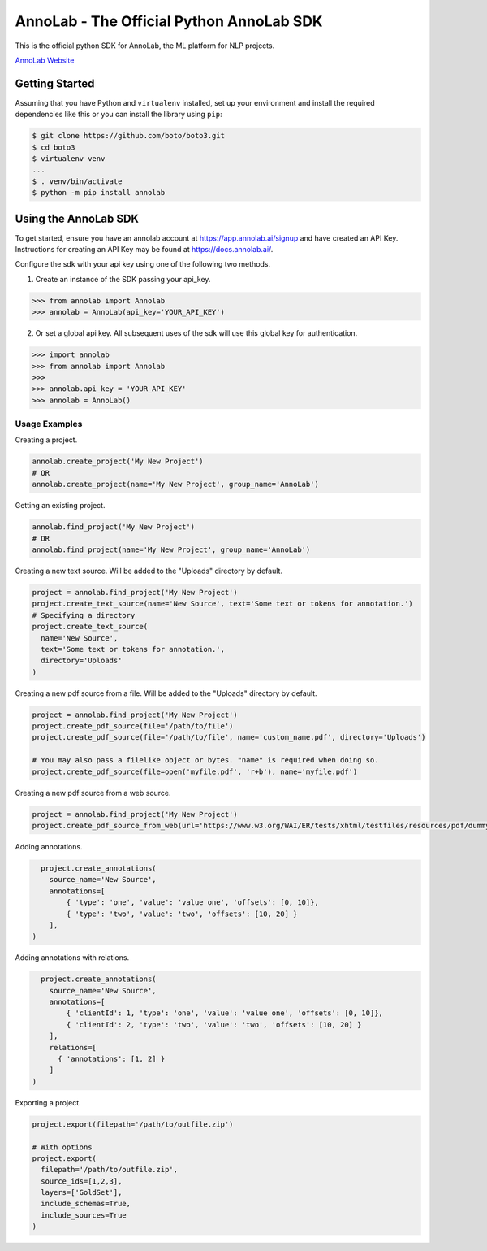 =========================================
AnnoLab - The Official Python AnnoLab SDK
=========================================

|Version|

This is the official python SDK for AnnoLab, the ML platform for NLP projects.

`AnnoLab Website <https://annolab.ai>`__

.. |Version| image:: http://img.shields.io/pypi/v/annolab.svg?style=flat
    :target: https://pypi.python.org/pypi/annolab/
    :alt: Version

Getting Started
---------------
Assuming that you have Python and ``virtualenv`` installed, set up your environment and install the required dependencies like this or you can install the library using ``pip``:

.. code-block:: sh

    $ git clone https://github.com/boto/boto3.git
    $ cd boto3
    $ virtualenv venv
    ...
    $ . venv/bin/activate
    $ python -m pip install annolab


Using the AnnoLab SDK
---------------------

To get started, ensure you have an annolab account at `<https://app.annolab.ai/signup>`__ and have created an API Key.
Instructions for creating an API Key may be found at `<https://docs.annolab.ai/>`__.

Configure the sdk with your api key using one of the following two methods.

1. Create an instance of the SDK passing your api_key.

.. code-block:: python

    >>> from annolab import Annolab
    >>> annolab = AnnoLab(api_key='YOUR_API_KEY')

2. Or set a global api key. All subsequent uses of the sdk will use this global key for authentication.

.. code-block:: python

    >>> import annolab
    >>> from annolab import Annolab
    >>>
    >>> annolab.api_key = 'YOUR_API_KEY'
    >>> annolab = AnnoLab()


Usage Examples
##############

Creating a project.

.. code-block:: python

    annolab.create_project('My New Project')
    # OR
    annolab.create_project(name='My New Project', group_name='AnnoLab')

Getting an existing project.

.. code-block:: python

    annolab.find_project('My New Project')
    # OR
    annolab.find_project(name='My New Project', group_name='AnnoLab')

Creating a new text source. Will be added to the "Uploads" directory by default.

.. code-block:: python

    project = annolab.find_project('My New Project')
    project.create_text_source(name='New Source', text='Some text or tokens for annotation.')
    # Specifying a directory
    project.create_text_source(
      name='New Source',
      text='Some text or tokens for annotation.',
      directory='Uploads'
    )

Creating a new pdf source from a file. Will be added to the "Uploads" directory by default.

.. code-block:: python

    project = annolab.find_project('My New Project')
    project.create_pdf_source(file='/path/to/file')
    project.create_pdf_source(file='/path/to/file', name='custom_name.pdf', directory='Uploads')

    # You may also pass a filelike object or bytes. "name" is required when doing so.
    project.create_pdf_source(file=open('myfile.pdf', 'r+b'), name='myfile.pdf')

Creating a new pdf source from a web source.

.. code-block:: python

    project = annolab.find_project('My New Project')
    project.create_pdf_source_from_web(url='https://www.w3.org/WAI/ER/tests/xhtml/testfiles/resources/pdf/dummy.pdf', name='mypdf.pdf')

Adding annotations.

.. code-block:: python

    project.create_annotations(
      source_name='New Source',
      annotations=[
          { 'type': 'one', 'value': 'value one', 'offsets': [0, 10]},
          { 'type': 'two', 'value': 'two', 'offsets': [10, 20] }
      ],
  )

Adding annotations with relations.

.. code-block:: python

    project.create_annotations(
      source_name='New Source',
      annotations=[
          { 'clientId': 1, 'type': 'one', 'value': 'value one', 'offsets': [0, 10]},
          { 'clientId': 2, 'type': 'two', 'value': 'two', 'offsets': [10, 20] }
      ],
      relations=[
        { 'annotations': [1, 2] }
      ]
  )

Exporting a project.

.. code-block:: python

    project.export(filepath='/path/to/outfile.zip')
    
    # With options
    project.export(
      filepath='/path/to/outfile.zip',
      source_ids=[1,2,3],
      layers=['GoldSet'],
      include_schemas=True,
      include_sources=True
    )